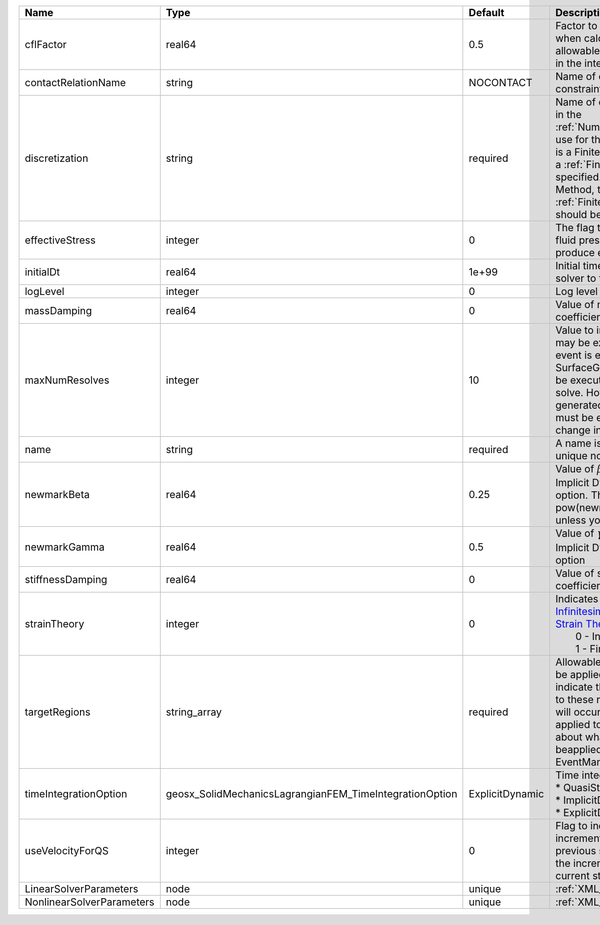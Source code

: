 

========================= ======================================================= =============== ======================================================================================================================================================================================================================================================================================================================== 
Name                      Type                                                    Default         Description                                                                                                                                                                                                                                                                                                              
========================= ======================================================= =============== ======================================================================================================================================================================================================================================================================================================================== 
cflFactor                 real64                                                  0.5             Factor to apply to the `CFL condition <http://en.wikipedia.org/wiki/Courant-Friedrichs-Lewy_condition>`_ when calculating the maximum allowable time step. Values should be in the interval (0,1]                                                                                                                        
contactRelationName       string                                                  NOCONTACT       Name of contact relation to enforce constraints on fracture boundary.                                                                                                                                                                                                                                                    
discretization            string                                                  required        Name of discretization object (defined in the :ref:`NumericalMethodsManager`) to use for this solver. For instance, if this is a Finite Element Solver, the name of a :ref:`FiniteElement` should be specified. If this is a Finite Volume Method, the name of a :ref:`FiniteVolume` discretization should be specified. 
effectiveStress           integer                                                 0               The flag to indicate whether to apply fluid pressure and thermal effects to produce effective stress                                                                                                                                                                                                                     
initialDt                 real64                                                  1e+99           Initial time-step value required by the solver to the event manager.                                                                                                                                                                                                                                                     
logLevel                  integer                                                 0               Log level                                                                                                                                                                                                                                                                                                                
massDamping               real64                                                  0               Value of mass based damping coefficient.                                                                                                                                                                                                                                                                                 
maxNumResolves            integer                                                 10              Value to indicate how many resolves may be executed after some other event is executed. For example, if a SurfaceGenerator is specified, it will be executed after the mechanics solve. However if a new surface is generated, then the mechanics solve must be executed again due to the change in topology.            
name                      string                                                  required        A name is required for any non-unique nodes                                                                                                                                                                                                                                                                              
newmarkBeta               real64                                                  0.25            Value of :math:`\beta` in the Newmark Method for Implicit Dynamic time integration option. This should be pow(newmarkGamma+0.5,2.0)/4.0 unless you know what you are doing.                                                                                                                                              
newmarkGamma              real64                                                  0.5             Value of :math:`\gamma` in the Newmark Method for Implicit Dynamic time integration option                                                                                                                                                                                                                               
stiffnessDamping          real64                                                  0               Value of stiffness based damping coefficient.                                                                                                                                                                                                                                                                            
strainTheory              integer                                                 0               | Indicates whether or not to use `Infinitesimal Strain Theory <https://en.wikipedia.org/wiki/Infinitesimal_strain_theory>`_, or `Finite Strain Theory <https://en.wikipedia.org/wiki/Finite_strain_theory>`_. Valid Inputs are:                                                                                           
                                                                                                  |  0 - Infinitesimal Strain                                                                                                                                                                                                                                                                                                
                                                                                                  |  1 - Finite Strain                                                                                                                                                                                                                                                                                                       
targetRegions             string_array                                            required        Allowable regions that the solver may be applied to. Note that this does not indicate that the solver will be applied to these regions, only that allocation will occur such that the solver may be applied to these regions. The decision about what regions this solver will beapplied to rests in the EventManager.   
timeIntegrationOption     geosx_SolidMechanicsLagrangianFEM_TimeIntegrationOption ExplicitDynamic | Time integration method. Options are:                                                                                                                                                                                                                                                                                    
                                                                                                  | * QuasiStatic                                                                                                                                                                                                                                                                                                            
                                                                                                  | * ImplicitDynamic                                                                                                                                                                                                                                                                                                        
                                                                                                  | * ExplicitDynamic                                                                                                                                                                                                                                                                                                        
useVelocityForQS          integer                                                 0               Flag to indicate the use of the incremental displacement from the previous step as an initial estimate for the incremental displacement of the current step.                                                                                                                                                             
LinearSolverParameters    node                                                    unique          :ref:`XML_LinearSolverParameters`                                                                                                                                                                                                                                                                                        
NonlinearSolverParameters node                                                    unique          :ref:`XML_NonlinearSolverParameters`                                                                                                                                                                                                                                                                                     
========================= ======================================================= =============== ======================================================================================================================================================================================================================================================================================================================== 


